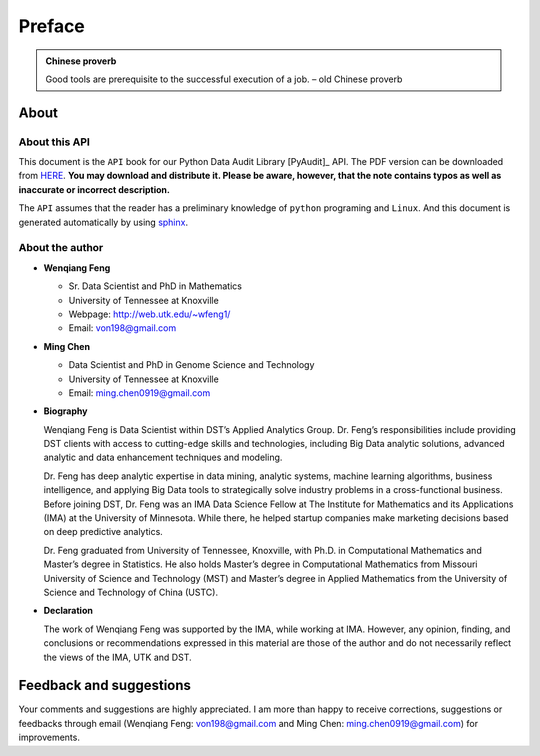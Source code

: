.. _preface:

=======
Preface
=======

.. |api| replace:: ``API``

.. admonition:: Chinese proverb

	Good tools are prerequisite to the successful execution of a job. – old Chinese proverb


About
+++++

About this API
--------------

This document is the |api| book for our Python Data Audit Library [PyAudit]_ API. The PDF version can be downloaded from `HERE <PyAudit.pdf>`_. **You may download and distribute it. Please be aware, however, that the note contains typos as well as inaccurate or incorrect description.** 

The |api| assumes that the reader has a preliminary knowledge of ``python`` programing and ``Linux``. And this document is generated automatically by using `sphinx`_.

.. _sphinx: http://sphinx.pocoo.org

About the author
----------------

* **Wenqiang Feng** 
	
  * Sr. Data Scientist and PhD in Mathematics 
  * University of Tennessee at Knoxville
  * Webpage: http://web.utk.edu/~wfeng1/
  * Email: von198@gmail.com

* **Ming Chen** 
  
  * Data Scientist and PhD in Genome Science and Technology 
  * University of Tennessee at Knoxville
  * Email: ming.chen0919@gmail.com    

* **Biography**

  Wenqiang Feng is Data Scientist within DST’s Applied Analytics Group. Dr. Feng’s responsibilities include providing DST clients with access to cutting-edge skills and technologies, including Big Data analytic solutions, advanced analytic and data enhancement techniques and modeling.

  Dr. Feng has deep analytic expertise in data mining, analytic systems, machine learning algorithms, business intelligence, and applying Big Data tools to strategically solve industry problems in a cross-functional business. Before joining DST, Dr. Feng was an IMA Data Science Fellow at The Institute for Mathematics and its Applications (IMA) at the University of Minnesota. While there, he helped startup companies make marketing decisions based on deep predictive analytics. 

  Dr. Feng graduated from University of Tennessee, Knoxville, with Ph.D. in Computational Mathematics and Master’s degree in Statistics. He also holds Master’s degree in Computational Mathematics from Missouri University of Science and Technology (MST) and Master’s degree in Applied Mathematics from the University of Science and Technology of China (USTC).	

* **Declaration**

  The work of Wenqiang Feng was supported by the IMA, while working at IMA. However, any opinion, finding, and conclusions or recommendations expressed in this material are those of the author and do not necessarily reflect the views of the IMA, UTK and DST.



Feedback and suggestions
++++++++++++++++++++++++
Your comments and suggestions are highly appreciated. I am more than happy to receive 
corrections, suggestions or feedbacks through email (Wenqiang Feng: von198@gmail.com and Ming Chen: ming.chen0919@gmail.com) for improvements. 
